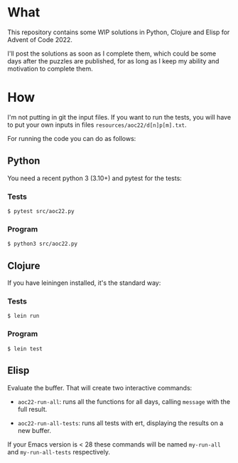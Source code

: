 * What
This repository contains some WIP solutions in Python, Clojure and Elisp for
Advent of Code 2022.

I'll post the solutions as soon as I complete them, which could be some days after
the puzzles are published, for as long as I keep my ability and motivation to
complete them.

* How
I'm not putting in git the input files. If you want to run the tests, you will
have to put your own inputs in files ~resources/aoc22/d[n]p[m].txt~.

For running the code you can do as follows:

** Python
You need a recent python 3 (3.10+) and pytest for the tests:
*** Tests
#+begin_src shell
$ pytest src/aoc22.py
#+end_src
*** Program
#+begin_src shell
$ python3 src/aoc22.py
#+end_src

** Clojure
If you have leiningen installed, it's the standard way:
*** Tests
#+begin_src shell
$ lein run
#+end_src

*** Program
#+begin_src shell
$ lein test
#+end_src

** Elisp
Evaluate the buffer. That will create two interactive commands:

- ~aoc22-run-all~: runs all the functions for all days, calling ~message~ with the full result.

- ~aoc22-run-all-tests~: runs all tests with ert, displaying the results on a new buffer.

If your Emacs version is < 28 these commands will be named ~my-run-all~ and ~my-run-all-tests~ respectively.
